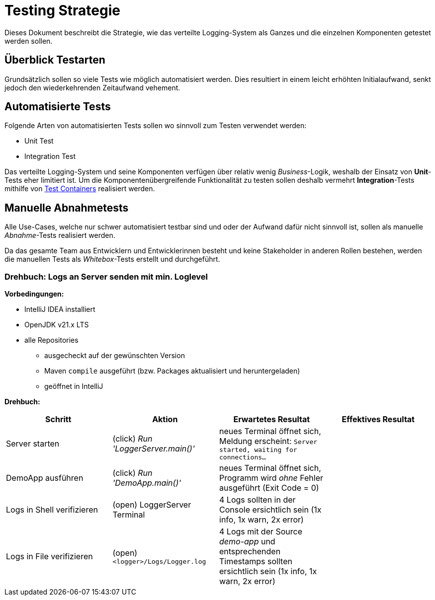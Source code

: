 = Testing Strategie

Dieses Dokument beschreibt die Strategie, wie das verteilte Logging-System als Ganzes und die einzelnen Komponenten getestet werden sollen.

== Überblick Testarten

Grundsätzlich sollen so viele Tests wie möglich automatisiert werden. Dies resultiert in einem leicht erhöhten Initialaufwand, senkt jedoch den wiederkehrenden Zeitaufwand vehement.

== Automatisierte Tests

Folgende Arten von automatisierten Tests sollen wo sinnvoll zum Testen verwendet werden:

- Unit Test
- Integration Test

Das verteilte Logging-System und seine Komponenten verfügen über relativ wenig _Business_-Logik, weshalb der Einsatz von *Unit*-Tests eher limitiert ist. Um die Komponentenübergreifende Funktionalität zu testen sollen deshalb vermehrt *Integration*-Tests mithilfe von https://testcontainers.com/[Test Containers] realisiert werden.

== Manuelle Abnahmetests

Alle Use-Cases, welche nur schwer automatisiert testbar sind und oder der Aufwand dafür nicht sinnvoll ist, sollen als manuelle _Abnahme_-Tests realisiert werden.

Da das gesamte Team aus Entwicklern und Entwicklerinnen besteht und keine Stakeholder in anderen Rollen bestehen, werden die manuellen Tests als _Whitebox_-Tests erstellt und durchgeführt.

=== Drehbuch: Logs an Server senden mit min. Loglevel

*Vorbedingungen:*

* IntelliJ IDEA installiert
* OpenJDK v21.x LTS
* alle Repositories
    ** ausgecheckt auf der gewünschten Version
    ** Maven `compile` ausgeführt (bzw. Packages aktualisiert und heruntergeladen)
    ** geöffnet in IntelliJ

*Drehbuch:*

|===
|Schritt |Aktion |Erwartetes Resultat | Effektives Resultat

|Server starten | (click) _Run 'LoggerServer.main()'_ | neues Terminal öffnet sich, Meldung erscheint: `Server started, waiting for connections...` |
| DemoApp ausführen | (click) _Run 'DemoApp.main()'_ | neues Terminal öffnet sich, Programm wird _ohne_ Fehler ausgeführt (Exit Code = 0) |
| Logs in Shell verifizieren | (open) LoggerServer Terminal | 4 Logs sollten in der Console ersichtlich sein (1x info, 1x warn, 2x error) |
| Logs in File verifizieren | (open) `<logger>/Logs/Logger.log` | 4 Logs mit der Source _demo-app_ und entsprechenden Timestamps sollten ersichtlich sein (1x info, 1x warn, 2x error) |
|===
